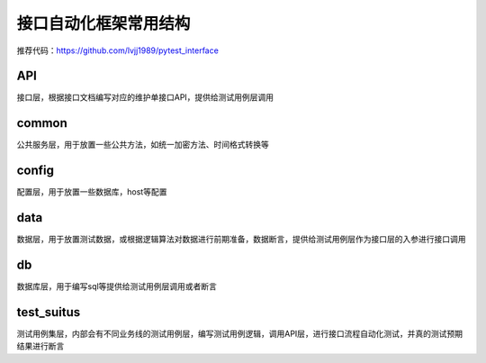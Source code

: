 接口自动化框架常用结构
=======================================

推荐代码：https://github.com/lvjj1989/pytest_interface

API
-----------------------------------------
接口层，根据接口文档编写对应的维护单接口API，提供给测试用例层调用


common
---------------------------------------
公共服务层，用于放置一些公共方法，如统一加密方法、时间格式转换等


config
----------------------------------------
配置层，用于放置一些数据库，host等配置


data
-----------------------------------------
数据层，用于放置测试数据，或根据逻辑算法对数据进行前期准备，数据断言，提供给测试用例层作为接口层的入参进行接口调用


db
---------------------------------------
数据库层，用于编写sql等提供给测试用例层调用或者断言


test_suitus
---------------------------------------
测试用例集层，内部会有不同业务线的测试用例层，编写测试用例逻辑，调用API层，进行接口流程自动化测试，并真的测试预期结果进行断言

